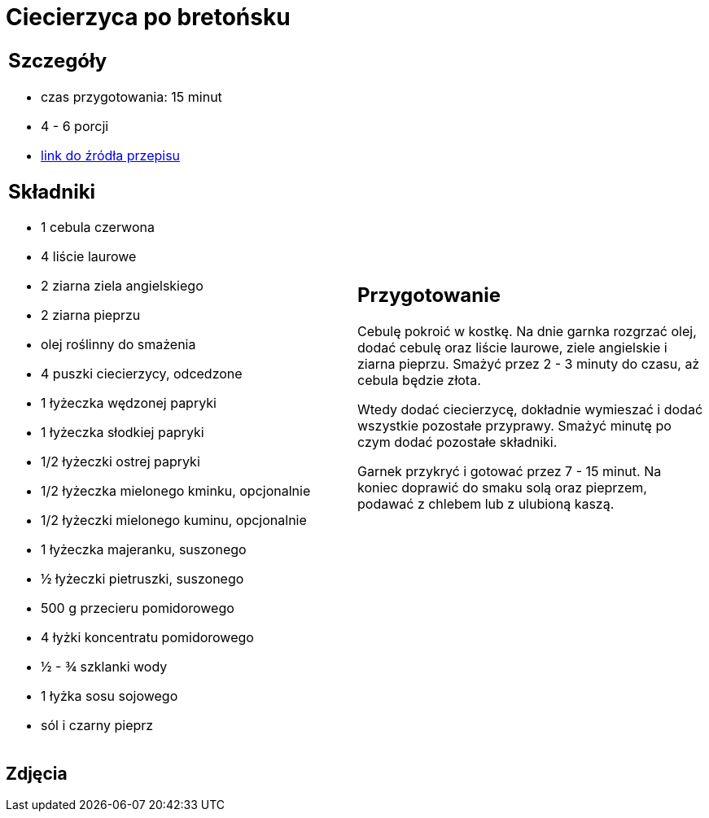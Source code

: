 = Ciecierzyca po bretońsku

[cols=".<a,.<a"]
[frame=none]
[grid=none]
|===
|
== Szczegóły
* czas przygotowania: 15 minut
* 4 - 6 porcji
* https://www.jadlonomia.com/przepisy/ciecierzyca-po-bretonsku[link do źródła przepisu]

== Składniki
* 1 cebula czerwona
* 4 liście laurowe
* 2 ziarna ziela angielskiego
* 2 ziarna pieprzu
* olej roślinny do smażenia
* 4 puszki ciecierzycy, odcedzone
* 1 łyżeczka wędzonej papryki
* 1 łyżeczka słodkiej papryki
* 1/2 łyżeczki ostrej papryki
* 1/2 łyżeczka mielonego kminku, opcjonalnie
* 1/2 łyżeczki mielonego kuminu, opcjonalnie
* 1 łyżeczka majeranku, suszonego
* ½ łyżeczki pietruszki, suszonego
* 500 g przecieru pomidorowego
* 4 łyżki koncentratu pomidorowego
* ½ - ¾ szklanki wody
* 1 łyżka sosu sojowego
* sól i czarny pieprz

|
== Przygotowanie
Cebulę pokroić w kostkę. Na dnie garnka rozgrzać olej, dodać cebulę oraz liście laurowe, ziele angielskie i ziarna pieprzu. Smażyć przez 2 - 3 minuty do czasu, aż cebula będzie złota.

Wtedy dodać ciecierzycę, dokładnie wymieszać i dodać wszystkie pozostałe przyprawy. Smażyć minutę po czym dodać pozostałe składniki.

Garnek przykryć i gotować przez 7 - 15 minut. Na koniec doprawić do smaku solą oraz pieprzem, podawać z chlebem lub z ulubioną kaszą.

|===

[.text-center]
== Zdjęcia
